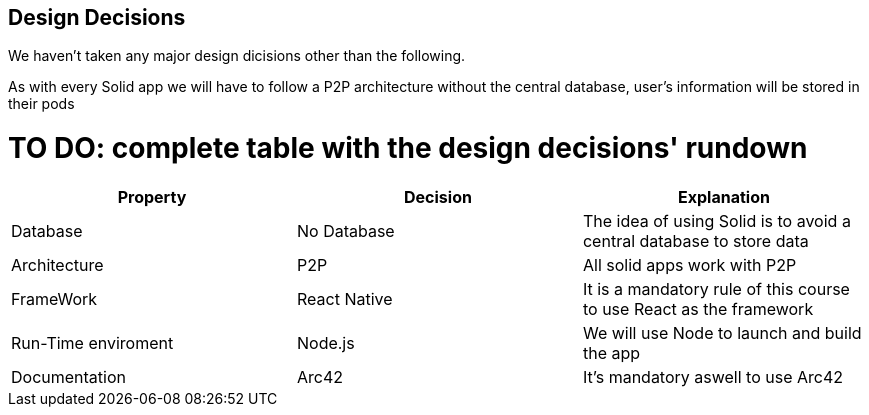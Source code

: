 [[section-design-decisions]]
== Design Decisions
We haven't taken any major design dicisions other than the following. 

As with every Solid app we will have to follow a P2P architecture without the central database, user's information will be stored in their pods

# TO DO: complete table with the design decisions' rundown
[options="header"]
|===
| Property | Decision | Explanation
| Database | No Database| The idea of using Solid is to avoid a central database to store data
| Architecture | P2P | All solid apps work with P2P
| FrameWork | React Native| It is a mandatory rule of this course to use React as the framework
| Run-Time enviroment | Node.js | We will use Node to launch and build the app 
| Documentation | Arc42 | It's mandatory aswell to use Arc42
|===
